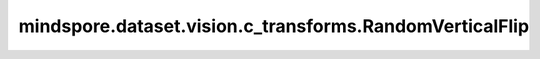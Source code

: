 mindspore.dataset.vision.c_transforms.RandomVerticalFlip
==========================================================

.. py:class:: mindspore.dataset.vision.c_transforms.RandomVerticalFlip(prob=0.5)

    以给定的概率对输入图像在垂直方向进行随机翻转。

    **参数：**

    - **prob** (float, 可选) - 图像被翻转的概率，默认值：0.5。

    **异常：**

    - **TypeError** - 如果 `prob` 不是float类型。
    - **ValueError** - 如果 `prob` 不在 [0, 1] 范围。
    - **RuntimeError** - 如果输入的Tensor不是 <H, W> 或 <H, W, C> 格式。
